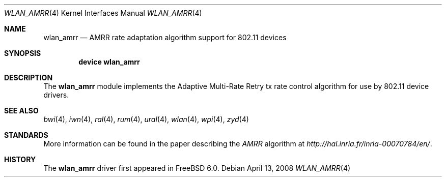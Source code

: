 .\"
.\" Copyright (c) 2007 Kevin Lo
.\" All rights reserved.
.\"
.\" Redistribution and use in source and binary forms, with or without
.\" modification, are permitted provided that the following conditions
.\" are met:
.\" 1. Redistributions of source code must retain the above copyright
.\"    notice, this list of conditions and the following disclaimer.
.\" 2. Redistributions in binary form must reproduce the above copyright
.\"    notice, this list of conditions and the following disclaimer in the
.\"    documentation and/or other materials provided with the distribution.
.\"
.\" THIS SOFTWARE IS PROVIDED BY THE AUTHOR AND CONTRIBUTORS ``AS IS'' AND
.\" ANY EXPRESS OR IMPLIED WARRANTIES, INCLUDING, BUT NOT LIMITED TO, THE
.\" IMPLIED WARRANTIES OF MERCHANTABILITY AND FITNESS FOR A PARTICULAR PURPOSE
.\" ARE DISCLAIMED.  IN NO EVENT SHALL THE AUTHOR OR CONTRIBUTORS BE LIABLE
.\" FOR ANY DIRECT, INDIRECT, INCIDENTAL, SPECIAL, EXEMPLARY, OR CONSEQUENTIAL
.\" DAMAGES (INCLUDING, BUT NOT LIMITED TO, PROCUREMENT OF SUBSTITUTE GOODS
.\" OR SERVICES; LOSS OF USE, DATA, OR PROFITS; OR BUSINESS INTERRUPTION)
.\" HOWEVER CAUSED AND ON ANY THEORY OF LIABILITY, WHETHER IN CONTRACT, STRICT
.\" LIABILITY, OR TORT (INCLUDING NEGLIGENCE OR OTHERWISE) ARISING IN ANY WAY
.\" OUT OF THE USE OF THIS SOFTWARE, EVEN IF ADVISED OF THE POSSIBILITY OF
.\" SUCH DAMAGE.
.\"
.\" $FreeBSD: projects/armv6/share/man/man4/wlan_amrr.4 234858 2012-05-01 04:01:22Z gonzo $
.\"
.Dd April 13, 2008
.Dt WLAN_AMRR 4
.Os
.Sh NAME
.Nm wlan_amrr
.Nd AMRR rate adaptation algorithm support for 802.11 devices
.Sh SYNOPSIS
.Cd "device wlan_amrr"
.Sh DESCRIPTION
The
.Nm
module implements the Adaptive Multi-Rate Retry tx rate control
algorithm for use by 802.11 device drivers.
.Sh SEE ALSO
.Xr bwi 4 ,
.Xr iwn 4 ,
.Xr ral 4 ,
.Xr rum 4 ,
.Xr ural 4 ,
.Xr wlan 4 ,
.Xr wpi 4 ,
.Xr zyd 4
.Sh STANDARDS
More information can be found in the paper describing the
.Em AMRR
algorithm at
.Pa http://hal.inria.fr/inria-00070784/en/ .
.Sh HISTORY
The
.Nm
driver first appeared in
.Fx 6.0 .
